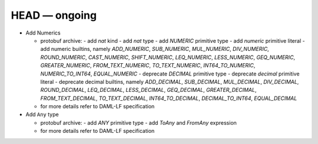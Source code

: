 .. Copyright (c) 2019 The DAML Authors. All rights reserved.
.. SPDX-License-Identifier: Apache-2.0

.. This file track the change from daml-lf 1.dev


HEAD — ongoing
--------------

* Add Numerics

  + protobuf archive:
    - add `nat` kind 
    - add `nat` type
    - add `NUMERIC` primitive type
    - add `numeric` primitive literal
    - add numeric builtins, namely  `ADD_NUMERIC`, `SUB_NUMERIC`, `MUL_NUMERIC`, `DIV_NUMERIC`, `ROUND_NUMERIC`, `CAST_NUMERIC`, `SHIFT_NUMERIC`, `LEQ_NUMERIC`, `LESS_NUMERIC`, `GEQ_NUMERIC`, `GREATER_NUMERIC`, `FROM_TEXT_NUMERIC`, `TO_TEXT_NUMERIC`, `INT64_TO_NUMERIC`, `NUMERIC_TO_INT64`, `EQUAL_NUMERIC`
    - deprecate `DECIMAL` primitive type
    - deprecate `decimal` primitive literal   
    - deprecate decimal builtins, namely  `ADD_DECIMAL`, `SUB_DECIMAL`, `MUL_DECIMAL`, `DIV_DECIMAL`, `ROUND_DECIMAL`, `LEQ_DECIMAL`, `LESS_DECIMAL`, `GEQ_DECIMAL`, `GREATER_DECIMAL`, `FROM_TEXT_DECIMAL`, `TO_TEXT_DECIMAL`, `INT64_TO_DECIMAL`, `DECIMAL_TO_INT64`, `EQUAL_DECIMAL`

  + for more details refer to DAML-LF specification

* Add ``Any`` type

  + protobuf archive:
    - add `ANY` primitive type
    - add `ToAny` and `FromAny` expression

  + for more details refer to DAML-LF specification
